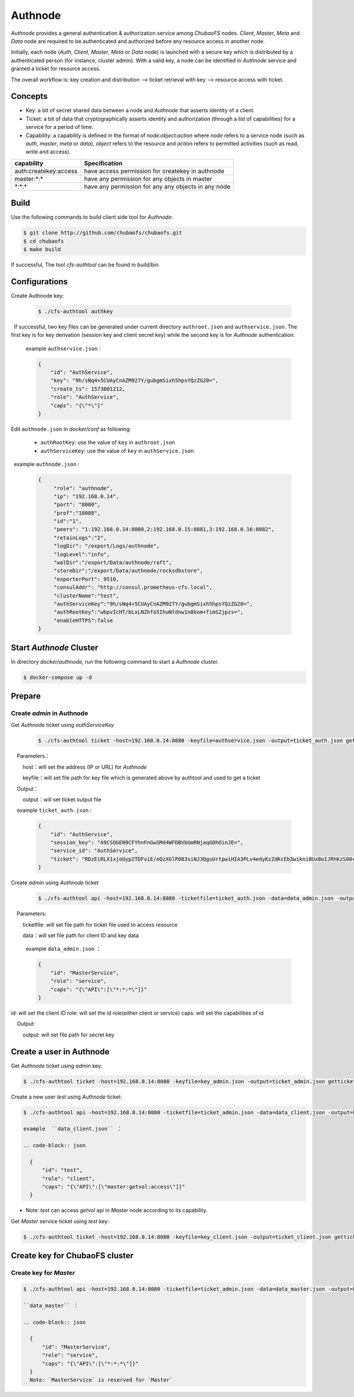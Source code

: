 Authnode
====================

`Authnode` provides a general authentication & authorization service among `ChubaoFS` nodes. `Client`, `Master`, `Meta` and `Data` node are required to be authenticated and authorized before any resource access in another node.

Initially, each node (`Auth`, `Client`, `Master`, `Meta` or `Data` node) is launched with a secure key which is distributed by a authenticated person (for instance, cluster admin). With a valid key, a node can be identified in `Authnode` service and granted a ticket for resource access.

The overall workflow is: key creation and distribution --> ticket retrieval with key --> resource access with ticket.

Concepts
----------
- Key: a bit of secret shared data between a node and `Authnode` that asserts identity of a client.

- Ticket: a bit of data that cryptographically asserts identity and authorization (through a list of capabilities) for a service for a period of time.

- Capability: a capability is defined in the format of `node:object:action` where `node` refers to a service node (such as `auth`, `master`, `meta` or `data`), `object` refers to the resource and `action` refers to permitted activities (such as read, write and access).

.. table:: capability examples:
   :widths: auto

+-----------------------+-----------------------------------------------------+
|       capability      |                     Specification                   |
+=======================+=====================================================+
|auth:createkey:access  |have access permission for createkey in authnode     |
+-----------------------+-----------------------------------------------------+
|master:\*:\*           |have any permission for any objects in master        |
+-----------------------+-----------------------------------------------------+
|\*:\*:\*               |have any permission for any any objects in any node  |
+-----------------------+-----------------------------------------------------+

Build
---------------
Use the following commands to build client side tool for `Authnode`:

.. code-block:: bash

   $ git clone http://github.com/chubaofs/chubaofs.git
   $ cd chubaofs
   $ make build

If successful, The tool `cfs-authtool` can be found in `build/bin`.

Configurations
-------------------

Create Authnode key:

  .. code-block:: bash

    $ ./cfs-authtool authkey

  If successful, two key files can be generated under current directory ``authroot.json`` and ``authservice.json``. The first key is for key derivation (session key and client secret key) while the second key is for `Authnode` authentication.
 
  example ``authservice.json`` :

  .. code-block:: json

    {
        "id": "AuthService",
        "key": "9h/sNq4+5CUAyCnAZM927Y/gubgmSixh5hpsYQzZG20=",
        "create_ts": 1573801212,
        "role": "AuthService",
        "caps": "{\"*\"}"
    }


Edit ``authnode.json`` in `docker/conf` as following:

  - ``authRootKey``: use the value of ``key`` in ``authroot.json``
  - ``authServiceKey``: use the value of ``key`` in ``authService.json``
 
  example ``authnode.json`` :

  .. code-block:: json

    {
         "role": "authnode",
         "ip": "192.168.0.14",
         "port": "8080",
         "prof":"10088",
         "id":"1",
         "peers": "1:192.168.0.14:8080,2:192.168.0.15:8081,3:192.168.0.16:8082",
         "retainLogs":"2",
         "logDir": "/export/Logs/authnode",
         "logLevel":"info",
         "walDir":"/export/Data/authnode/raft",
         "storeDir":"/export/Data/authnode/rocksdbstore",
         "exporterPort": 9510,
         "consulAddr": "http://consul.prometheus-cfs.local",
         "clusterName":"test",
         "authServiceKey":"9h/sNq4+5CUAyCnAZM927Y/gubgmSixh5hpsYQzZG20=",
         "authRootKey":"wbpvIcHT/bLxLNZhfo5IhuNtdnw1n8kom+TimS2jpzs=",
         "enableHTTPS":false
    }

Start `Authnode` Cluster
-------------------------

In directory `docker/authnode`, run the following command to start a `Authnode` cluster.

.. code-block:: bash

  $ docker-compose up -d

Prepare
-------------------------

Create `admin` in Authnode
~~~~~~~~~~~~~~~~~~~~~~~~~~~

Get `Authnode` ticket using `authServiceKey`

  .. code-block:: bash

    $ ./cfs-authtool ticket -host=192.168.0.14:8080 -keyfile=authservice.json -output=ticket_auth.json getticket AuthService

    Parameters：

        host：will set the address (IP or URL) for `Authnode`

        keyfile：will set file path for key file which is generated above by authtool and used to get a ticket

    Output：

        output：will set ticket output file
   
    example ``ticket_auth.json`` :

    .. code-block:: json

      {
          "id": "AuthService",
          "session_key": "A9CSOGEN9CFYhnFnGwSMd4WFDBVbGmRNjaqGOhOinJE=",
          "service_id": "AuthService",
          "ticket": "RDzEiRLX1xjoUyp2TDFviE/eQzXGlPO83siNJ3QguUrtpwiHIA3PLv4edyKzZdKcEb3wikni8UxBoIJRhKzS00+nB7/9CjRToAJdT9Glhr24RyzoN8psBAk82KEDWJhnl+Y785Av3f8CkNpKv+kvNjYVnNKxs7f3x+Ze7glCPlQjyGSxqARyLisoXoXbiE6gXR1KRT44u7ENKcUjWZ2ZqKEBML9U4h0o58d3IWT+n4atWKtfaIdp6zBIqnInq0iUueRzrRlFEhzyrvi0vErw+iU8w3oPXgTi+um/PpUyto20c1NQ3XbnkWZb/1ccx4U0"
      }

Create `admin` using `Authnode` ticket

 .. code-block:: bash

  $ ./cfs-authtool api -host=192.168.0.14:8080 -ticketfile=ticket_auth.json -data=data_admin.json -output=key_admin.json AuthService createkey
   
    Parameters:
   
        ticketfile: will set file path for ticket file used to access resource
       
        data：will set file path for client ID and key data

        example  ``data_admin.json`` ：

        .. code-block:: json

          {
              "id": "MasterService",
              "role": "service",
              "caps": "{\"API\":[\"*:*:*\"]}"
          }


id: will set the client ID
role: will set the id role(either client or service)
caps: will set the capabilities of id

    Output:

        output: will set file path for secret key

Create a user in Authnode
---------------------------
Get `Authnode` ticket using `admin` key:

.. code-block:: bash

  $ ./cfs-authtool ticket -host=192.168.0.14:8080 -keyfile=key_admin.json -output=ticket_admin.json getticket AuthService


Create a new user `test` using `Authnode` ticket:

.. code-block:: bash

  $ ./cfs-authtool api -host=192.168.0.14:8080 -ticketfile=ticket_admin.json -data=data_client.json -output=key_client.json AuthService createkey

  example  ``data_client.json`` ：

  .. code-block:: json

    {
        "id": "test",
        "role": "client",
        "caps": "{\"API\":[\"master:getvol:access\"]}"
    }

- Note: `test` can access `getvol` api in `Master` node according to its capability.

Get `Master` service ticket using `test` key:

.. code-block:: bash

  $ ./cfs-authtool ticket -host=192.168.0.14:8080 -keyfile=key_client.json -output=ticket_client.json getticket MasterService


Create key for ChubaoFS cluster
--------------------------------
Create key for `Master`
~~~~~~~~~~~~~~~~~~~~~~~~~~~~~~

.. code-block:: bash

  $ ./cfs-authtool api -host=192.168.0.14:8080 -ticketfile=ticket_admin.json -data=data_master.json -output=key_master.json AuthService createkey

  ``data_master`` ：

  .. code-block:: json

    {
        "id": "MasterService",
        "role": "service",
        "caps": "{\"API\":[\"*:*:*\"]}"
    }
    Note: `MasterService` is reserved for `Master`
